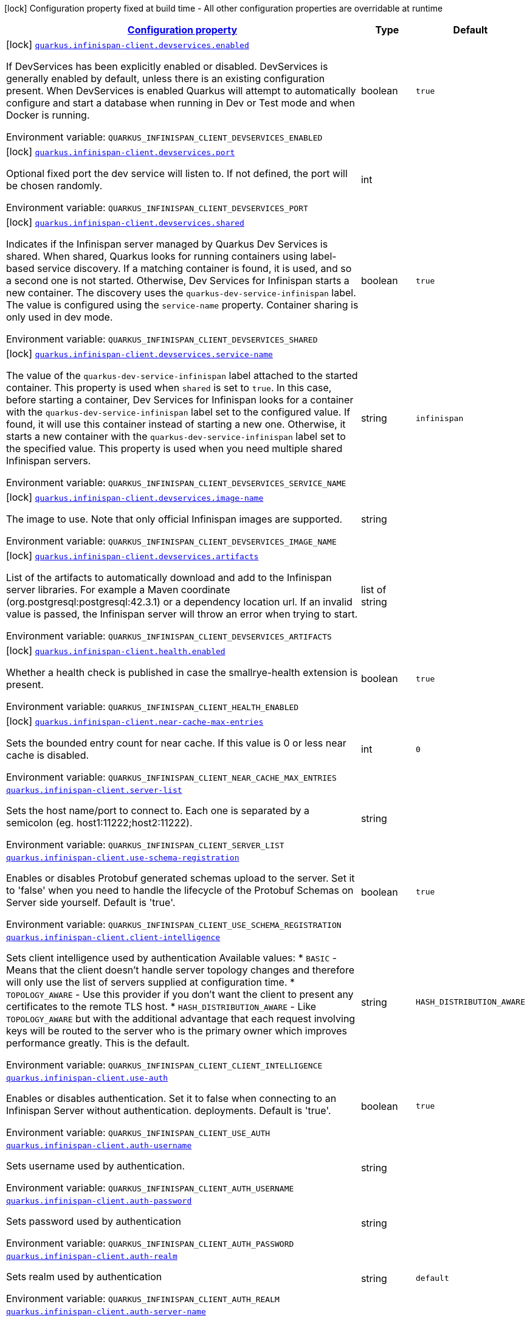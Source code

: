 
:summaryTableId: quarkus-infinispan-client
[.configuration-legend]
icon:lock[title=Fixed at build time] Configuration property fixed at build time - All other configuration properties are overridable at runtime
[.configuration-reference.searchable, cols="80,.^10,.^10"]
|===

h|[[quarkus-infinispan-client_configuration]]link:#quarkus-infinispan-client_configuration[Configuration property]

h|Type
h|Default

a|icon:lock[title=Fixed at build time] [[quarkus-infinispan-client_quarkus.infinispan-client.devservices.enabled]]`link:#quarkus-infinispan-client_quarkus.infinispan-client.devservices.enabled[quarkus.infinispan-client.devservices.enabled]`

[.description]
--
If DevServices has been explicitly enabled or disabled. DevServices is generally enabled by default, unless there is an existing configuration present. 
 When DevServices is enabled Quarkus will attempt to automatically configure and start a database when running in Dev or Test mode and when Docker is running.

Environment variable: `+++QUARKUS_INFINISPAN_CLIENT_DEVSERVICES_ENABLED+++`
--|boolean 
|`true`


a|icon:lock[title=Fixed at build time] [[quarkus-infinispan-client_quarkus.infinispan-client.devservices.port]]`link:#quarkus-infinispan-client_quarkus.infinispan-client.devservices.port[quarkus.infinispan-client.devservices.port]`

[.description]
--
Optional fixed port the dev service will listen to. 
 If not defined, the port will be chosen randomly.

Environment variable: `+++QUARKUS_INFINISPAN_CLIENT_DEVSERVICES_PORT+++`
--|int 
|


a|icon:lock[title=Fixed at build time] [[quarkus-infinispan-client_quarkus.infinispan-client.devservices.shared]]`link:#quarkus-infinispan-client_quarkus.infinispan-client.devservices.shared[quarkus.infinispan-client.devservices.shared]`

[.description]
--
Indicates if the Infinispan server managed by Quarkus Dev Services is shared. When shared, Quarkus looks for running containers using label-based service discovery. If a matching container is found, it is used, and so a second one is not started. Otherwise, Dev Services for Infinispan starts a new container. 
 The discovery uses the `quarkus-dev-service-infinispan` label. The value is configured using the `service-name` property. 
 Container sharing is only used in dev mode.

Environment variable: `+++QUARKUS_INFINISPAN_CLIENT_DEVSERVICES_SHARED+++`
--|boolean 
|`true`


a|icon:lock[title=Fixed at build time] [[quarkus-infinispan-client_quarkus.infinispan-client.devservices.service-name]]`link:#quarkus-infinispan-client_quarkus.infinispan-client.devservices.service-name[quarkus.infinispan-client.devservices.service-name]`

[.description]
--
The value of the `quarkus-dev-service-infinispan` label attached to the started container. This property is used when `shared` is set to `true`. In this case, before starting a container, Dev Services for Infinispan looks for a container with the `quarkus-dev-service-infinispan` label set to the configured value. If found, it will use this container instead of starting a new one. Otherwise, it starts a new container with the `quarkus-dev-service-infinispan` label set to the specified value. 
 This property is used when you need multiple shared Infinispan servers.

Environment variable: `+++QUARKUS_INFINISPAN_CLIENT_DEVSERVICES_SERVICE_NAME+++`
--|string 
|`infinispan`


a|icon:lock[title=Fixed at build time] [[quarkus-infinispan-client_quarkus.infinispan-client.devservices.image-name]]`link:#quarkus-infinispan-client_quarkus.infinispan-client.devservices.image-name[quarkus.infinispan-client.devservices.image-name]`

[.description]
--
The image to use. Note that only official Infinispan images are supported.

Environment variable: `+++QUARKUS_INFINISPAN_CLIENT_DEVSERVICES_IMAGE_NAME+++`
--|string 
|


a|icon:lock[title=Fixed at build time] [[quarkus-infinispan-client_quarkus.infinispan-client.devservices.artifacts]]`link:#quarkus-infinispan-client_quarkus.infinispan-client.devservices.artifacts[quarkus.infinispan-client.devservices.artifacts]`

[.description]
--
List of the artifacts to automatically download and add to the Infinispan server libraries. 
 For example a Maven coordinate (org.postgresql:postgresql:42.3.1) or a dependency location url. 
 If an invalid value is passed, the Infinispan server will throw an error when trying to start.

Environment variable: `+++QUARKUS_INFINISPAN_CLIENT_DEVSERVICES_ARTIFACTS+++`
--|list of string 
|


a|icon:lock[title=Fixed at build time] [[quarkus-infinispan-client_quarkus.infinispan-client.health.enabled]]`link:#quarkus-infinispan-client_quarkus.infinispan-client.health.enabled[quarkus.infinispan-client.health.enabled]`

[.description]
--
Whether a health check is published in case the smallrye-health extension is present.

Environment variable: `+++QUARKUS_INFINISPAN_CLIENT_HEALTH_ENABLED+++`
--|boolean 
|`true`


a|icon:lock[title=Fixed at build time] [[quarkus-infinispan-client_quarkus.infinispan-client.near-cache-max-entries]]`link:#quarkus-infinispan-client_quarkus.infinispan-client.near-cache-max-entries[quarkus.infinispan-client.near-cache-max-entries]`

[.description]
--
Sets the bounded entry count for near cache. If this value is 0 or less near cache is disabled.

Environment variable: `+++QUARKUS_INFINISPAN_CLIENT_NEAR_CACHE_MAX_ENTRIES+++`
--|int 
|`0`


a| [[quarkus-infinispan-client_quarkus.infinispan-client.server-list]]`link:#quarkus-infinispan-client_quarkus.infinispan-client.server-list[quarkus.infinispan-client.server-list]`

[.description]
--
Sets the host name/port to connect to. Each one is separated by a semicolon (eg. host1:11222;host2:11222).

Environment variable: `+++QUARKUS_INFINISPAN_CLIENT_SERVER_LIST+++`
--|string 
|


a| [[quarkus-infinispan-client_quarkus.infinispan-client.use-schema-registration]]`link:#quarkus-infinispan-client_quarkus.infinispan-client.use-schema-registration[quarkus.infinispan-client.use-schema-registration]`

[.description]
--
Enables or disables Protobuf generated schemas upload to the server. Set it to 'false' when you need to handle the lifecycle of the Protobuf Schemas on Server side yourself. Default is 'true'.

Environment variable: `+++QUARKUS_INFINISPAN_CLIENT_USE_SCHEMA_REGISTRATION+++`
--|boolean 
|`true`


a| [[quarkus-infinispan-client_quarkus.infinispan-client.client-intelligence]]`link:#quarkus-infinispan-client_quarkus.infinispan-client.client-intelligence[quarkus.infinispan-client.client-intelligence]`

[.description]
--
Sets client intelligence used by authentication Available values: ++*++ `BASIC` - Means that the client doesn't handle server topology changes and therefore will only use the list of servers supplied at configuration time. ++*++ `TOPOLOGY_AWARE` - Use this provider if you don't want the client to present any certificates to the remote TLS host. ++*++ `HASH_DISTRIBUTION_AWARE` - Like `TOPOLOGY_AWARE` but with the additional advantage that each request involving keys will be routed to the server who is the primary owner which improves performance greatly. This is the default.

Environment variable: `+++QUARKUS_INFINISPAN_CLIENT_CLIENT_INTELLIGENCE+++`
--|string 
|`HASH_DISTRIBUTION_AWARE`


a| [[quarkus-infinispan-client_quarkus.infinispan-client.use-auth]]`link:#quarkus-infinispan-client_quarkus.infinispan-client.use-auth[quarkus.infinispan-client.use-auth]`

[.description]
--
Enables or disables authentication. Set it to false when connecting to an Infinispan Server without authentication. deployments. Default is 'true'.

Environment variable: `+++QUARKUS_INFINISPAN_CLIENT_USE_AUTH+++`
--|boolean 
|`true`


a| [[quarkus-infinispan-client_quarkus.infinispan-client.auth-username]]`link:#quarkus-infinispan-client_quarkus.infinispan-client.auth-username[quarkus.infinispan-client.auth-username]`

[.description]
--
Sets username used by authentication.

Environment variable: `+++QUARKUS_INFINISPAN_CLIENT_AUTH_USERNAME+++`
--|string 
|


a| [[quarkus-infinispan-client_quarkus.infinispan-client.auth-password]]`link:#quarkus-infinispan-client_quarkus.infinispan-client.auth-password[quarkus.infinispan-client.auth-password]`

[.description]
--
Sets password used by authentication

Environment variable: `+++QUARKUS_INFINISPAN_CLIENT_AUTH_PASSWORD+++`
--|string 
|


a| [[quarkus-infinispan-client_quarkus.infinispan-client.auth-realm]]`link:#quarkus-infinispan-client_quarkus.infinispan-client.auth-realm[quarkus.infinispan-client.auth-realm]`

[.description]
--
Sets realm used by authentication

Environment variable: `+++QUARKUS_INFINISPAN_CLIENT_AUTH_REALM+++`
--|string 
|`default`


a| [[quarkus-infinispan-client_quarkus.infinispan-client.auth-server-name]]`link:#quarkus-infinispan-client_quarkus.infinispan-client.auth-server-name[quarkus.infinispan-client.auth-server-name]`

[.description]
--
Sets server name used by authentication

Environment variable: `+++QUARKUS_INFINISPAN_CLIENT_AUTH_SERVER_NAME+++`
--|string 
|`infinispan`


a| [[quarkus-infinispan-client_quarkus.infinispan-client.auth-client-subject]]`link:#quarkus-infinispan-client_quarkus.infinispan-client.auth-client-subject[quarkus.infinispan-client.auth-client-subject]`

[.description]
--
Sets client subject, necessary for those SASL mechanisms which require it to access client credentials.

Environment variable: `+++QUARKUS_INFINISPAN_CLIENT_AUTH_CLIENT_SUBJECT+++`
--|string 
|


a| [[quarkus-infinispan-client_quarkus.infinispan-client.auth-callback-handler]]`link:#quarkus-infinispan-client_quarkus.infinispan-client.auth-callback-handler[quarkus.infinispan-client.auth-callback-handler]`

[.description]
--
Specifies a `CallbackHandler` to be used during the authentication handshake. The `Callback`s that need to be handled are specific to the chosen SASL mechanism.

Environment variable: `+++QUARKUS_INFINISPAN_CLIENT_AUTH_CALLBACK_HANDLER+++`
--|string 
|


a| [[quarkus-infinispan-client_quarkus.infinispan-client.sasl-mechanism]]`link:#quarkus-infinispan-client_quarkus.infinispan-client.sasl-mechanism[quarkus.infinispan-client.sasl-mechanism]`

[.description]
--
Sets SASL mechanism used by authentication. Available values: ++*++ `DIGEST-MD5` - Uses the MD5 hashing algorithm in addition to nonces to encrypt credentials. This is the default. ++*++ `EXTERNAL` - Uses client certificates to provide valid identities to Infinispan Server and enable encryption. ++*++ `PLAIN` - Sends credentials in plain text (unencrypted) over the wire in a way that is similar to HTTP BASIC authentication. You should use `PLAIN` authentication only in combination with TLS encryption.

Environment variable: `+++QUARKUS_INFINISPAN_CLIENT_SASL_MECHANISM+++`
--|string 
|`DIGEST-MD5`


a| [[quarkus-infinispan-client_quarkus.infinispan-client.trust-store]]`link:#quarkus-infinispan-client_quarkus.infinispan-client.trust-store[quarkus.infinispan-client.trust-store]`

[.description]
--
Specifies the filename of a truststore to use to create the `SSLContext`. You also need to specify a trustStorePassword. Setting this property implicitly enables SSL/TLS.

Environment variable: `+++QUARKUS_INFINISPAN_CLIENT_TRUST_STORE+++`
--|string 
|


a| [[quarkus-infinispan-client_quarkus.infinispan-client.trust-store-password]]`link:#quarkus-infinispan-client_quarkus.infinispan-client.trust-store-password[quarkus.infinispan-client.trust-store-password]`

[.description]
--
Specifies the password needed to open the truststore You also need to specify a trustStore. Setting this property implicitly enables SSL/TLS.

Environment variable: `+++QUARKUS_INFINISPAN_CLIENT_TRUST_STORE_PASSWORD+++`
--|string 
|


a| [[quarkus-infinispan-client_quarkus.infinispan-client.trust-store-type]]`link:#quarkus-infinispan-client_quarkus.infinispan-client.trust-store-type[quarkus.infinispan-client.trust-store-type]`

[.description]
--
Specifies the type of the truststore, such as JKS or JCEKS. Defaults to JKS if trustStore is enabled.

Environment variable: `+++QUARKUS_INFINISPAN_CLIENT_TRUST_STORE_TYPE+++`
--|string 
|


a| [[quarkus-infinispan-client_quarkus.infinispan-client.cache.-cache-.configuration]]`link:#quarkus-infinispan-client_quarkus.infinispan-client.cache.-cache-.configuration[quarkus.infinispan-client.cache."cache".configuration]`

[.description]
--
Cache configuration in inlined XML to create the cache on first access. Will be ignored if the configuration-uri is provided for the same cache name. An example of the user defined property: quarkus.infinispan-client.cache.bookscache.configuration=

Environment variable: `+++QUARKUS_INFINISPAN_CLIENT_CACHE__CACHE__CONFIGURATION+++`
--|string 
|


a| [[quarkus-infinispan-client_quarkus.infinispan-client.cache.-cache-.configuration-uri]]`link:#quarkus-infinispan-client_quarkus.infinispan-client.cache.-cache-.configuration-uri[quarkus.infinispan-client.cache."cache".configuration-uri]`

[.description]
--
Cache configuration file in XML whose path will be converted to URI to create the cache on first access. An example of the user defined property. cacheConfig.xml file is located in the 'resources' folder: quarkus.infinispan-client.cache.bookscache.configuration-uri=cacheConfig.xml

Environment variable: `+++QUARKUS_INFINISPAN_CLIENT_CACHE__CACHE__CONFIGURATION_URI+++`
--|string 
|


a| [[quarkus-infinispan-client_quarkus.infinispan-client.cache.-cache-.near-cache-max-entries]]`link:#quarkus-infinispan-client_quarkus.infinispan-client.cache.-cache-.near-cache-max-entries[quarkus.infinispan-client.cache."cache".near-cache-max-entries]`

[.description]
--
The maximum number of entries to keep locally for the specified cache.

Environment variable: `+++QUARKUS_INFINISPAN_CLIENT_CACHE__CACHE__NEAR_CACHE_MAX_ENTRIES+++`
--|int 
|


a| [[quarkus-infinispan-client_quarkus.infinispan-client.cache.-cache-.near-cache-mode]]`link:#quarkus-infinispan-client_quarkus.infinispan-client.cache.-cache-.near-cache-mode[quarkus.infinispan-client.cache."cache".near-cache-mode]`

[.description]
--
Sets near cache mode used by the Infinispan Client Available values: ++*++ `DISABLED` - Means that near caching is disabled. This is the default value. ++*++ `INVALIDATED` - Means is near caching is invalidated, so when entries are updated or removed server-side, invalidation messages will be sent to clients to remove them from the near cache.

Environment variable: `+++QUARKUS_INFINISPAN_CLIENT_CACHE__CACHE__NEAR_CACHE_MODE+++`
-- a|
`disabled`, `invalidated` 
|


a| [[quarkus-infinispan-client_quarkus.infinispan-client.cache.-cache-.near-cache-use-bloom-filter]]`link:#quarkus-infinispan-client_quarkus.infinispan-client.cache.-cache-.near-cache-use-bloom-filter[quarkus.infinispan-client.cache."cache".near-cache-use-bloom-filter]`

[.description]
--
Enables bloom filter for near caching. Bloom filters optimize performance for write operations by reducing the total number of invalidation messages.

Environment variable: `+++QUARKUS_INFINISPAN_CLIENT_CACHE__CACHE__NEAR_CACHE_USE_BLOOM_FILTER+++`
--|boolean 
|

|===